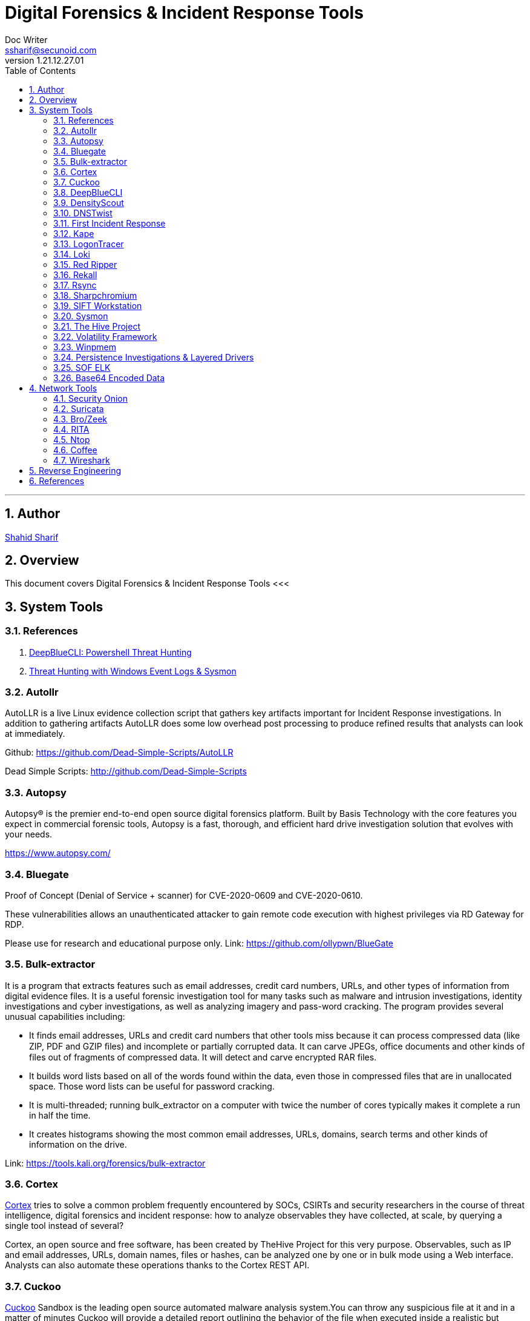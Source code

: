 = Digital Forensics & Incident Response Tools
Doc Writer <ssharif@secunoid.com>
v1.21.12.27.01
:numbered:
:sectnum:
:sectnumlevels: 10
:chapter-label:
:toc: right
:toclevels: 10
:docinfo:
:docinfo1:
:docinfo2:
:description: This document covers Digital Forensics & Incident Response Tools
:keywords: information security, cyber security, digital forensics, incident response
:imagesdir: images
:stylesheet:
:homepage: https://www.secunoid.com
'''


<<<
== Author
https://www.linkedin.com/in/shahidsharif[Shahid Sharif]

== Overview
This document covers Digital Forensics & Incident Response Tools
<<<

== System Tools

=== References
. https://holisticinfosec.io/post/deepbluecli/[DeepBlueCLI: Powershell Threat Hunting]
. https://www.netscylla.com/blog/2020/02/01/Threat-hunting-with-Windows-Event-Logs.html[Threat Hunting with Windows Event Logs & Sysmon]

=== Autollr
AutoLLR is a live Linux evidence collection script that gathers key artifacts important for Incident Response investigations. In addition to gathering artifacts AutoLLR does some low overhead post processing to produce refined results that analysts can look at immediately.

Github: https://github.com/Dead-Simple-Scripts/AutoLLR 

Dead Simple Scripts: http://github.com/Dead-Simple-Scripts 

=== Autopsy
Autopsy® is the premier end-to-end open source digital forensics platform. Built by Basis Technology with the core features you expect in commercial forensic tools, Autopsy is a fast, thorough, and efficient hard drive investigation solution that evolves with your needs.

https://www.autopsy.com/

=== Bluegate
Proof of Concept (Denial of Service + scanner) for CVE-2020-0609 and CVE-2020-0610.

These vulnerabilities allows an unauthenticated attacker to gain remote code execution with highest privileges via RD Gateway for RDP.

Please use for research and educational purpose only.
Link: https://github.com/ollypwn/BlueGate

=== Bulk-extractor
It is a program that extracts features such as email addresses, credit card numbers, URLs, and other types of information from digital evidence files. It is a useful forensic investigation tool for many tasks such as malware and intrusion investigations, identity investigations and cyber investigations, as well as analyzing imagery and pass-word cracking. The program provides several unusual capabilities including:

* It finds email addresses, URLs and credit card numbers that other tools miss because it can process compressed data (like ZIP, PDF and GZIP ﬁles) and incomplete or partially corrupted data. It can carve JPEGs, office documents and other kinds of files out of fragments of compressed data. It will detect and carve encrypted RAR files.
* It builds word lists based on all of the words found within the data, even those in compressed files that are in unallocated space. Those word lists can be useful for password cracking.
* It is multi-threaded; running bulk_extractor on a computer with twice the number of cores typically makes it complete a run in half the time.
* It creates histograms showing the most common email addresses, URLs, domains, search terms and other kinds of information on the drive.

Link: https://tools.kali.org/forensics/bulk-extractor

=== Cortex
https://github.com/TheHive-Project/Cortex/[Cortex] tries to solve a common problem frequently encountered by SOCs, CSIRTs and security researchers in the course of threat intelligence, digital forensics and incident response: how to analyze observables they have collected, at scale, by querying a single tool instead of several?

Cortex, an open source and free software, has been created by TheHive Project for this very purpose. Observables, such as IP and email addresses, URLs, domain names, files or hashes, can be analyzed one by one or in bulk mode using a Web interface. Analysts can also automate these operations thanks to the Cortex REST API.

=== Cuckoo
https://cuckoosandbox.org/[Cuckoo] Sandbox is the leading open source automated malware analysis system.You can throw any suspicious file at it and in a matter of minutes Cuckoo will provide a detailed report outlining the behavior of the file when executed inside a realistic but isolated environment.

Malware is the swiss-army knife of cybercriminals and any other adversary to your corporation or organization.

In these evolving times, detecting and removing malware artifacts is not enough: it's vitally important to understand how they operate in order to understand the context, the motivations, and the goals of a breach.

Cuckoo Sandbox is free software that automated the task of analyzing any malicious file under Windows, macOS, Linux, and Android.

=== DeepBlueCLI
https://github.com/sans-blue-team/DeepBlueCLI[DeepBlueCLI] is a PowerShell Module for Threat Hunting via Windows Event Logs.

=== DensityScout
DensityScout is a tool that has been written for one purpose: finding (possibly unknown) malware on a potentially infected system. Therefore it takes advantage of the typical approach of malware authors to protect their "products" with obfuscation like run-time-packing and -encryption. The tool itself is based on the concept of our Bytehist tool, btw.

*So what does DensityScout do?*
DensityScout's main focus is to scan a desired file-system-path by calculating the density of each file to finally print out an accordingly descending list. Usually most Microsoft Windows executables are not packed or encrypted in any way which throws the hits of malicious executables to the top of the list where one can easily focus on.

*What's Density?*
Density can also be understood as "entropy". However, the algorithm behind density is not 100% equal to the one which entropy is based on. So we decided to choose a different name.

Link: https://www.cert.at/downloads/software/densityscout_en.html

=== DNSTwist
https://www.blackhatethicalhacking.com/tools/dnstwist/[dnstwist] takes in your domain name as a seed, generates a list of potential phishing domains and then checks to see if they are registered. Additionally it can test if the mail server from MX record can be used to intercept misdirected corporate e-mails and it can generate fuzzy hashes of the web pages to see if they are live phishing sites.

=== First Incident Response
https://github.com/certsocietegenerale/FIR[FIR] (Fast Incident Response) is an cybersecurity incident management platform designed with agility and speed in mind. It allows for easy creation, tracking, and reporting of cybersecurity incidents.

FIR is for anyone needing to track cybersecurity incidents (CSIRTs, CERTs, SOCs, etc.). It was tailored to suit our needs and our team's habits, but we put a great deal of effort into making it as generic as possible before releasing it so that other teams around the world may also use it and customize it as they see fit.

=== Kape
KAPE is a multi-function program that primarily: 

. collects files
. processes collected files with one or more programs.

KAPE reads configuration files on the fly and based on their contents, collects and processes relevant files. This makes KAPE very extensible in that the program’s author does not need to be involved to add or expand functionality.

As we will see later in more detail, KAPE uses the concepts of targets and modules to do its work. KAPE comes with a range of default targets and modules for operations most commonly required in forensic exams. These can also serve as models  for creating new targets and modules.

At a high level, KAPE works by adding file masks to a queue. This queue is then used to find and copy files from a source location. For files that are locked by the operating system, a second run bypasses the lock. At the end of the process, KAPE will make a copy and preserve metadata about all available files from a source location into a given directory. The second (optional) stage of processing is to run one or more programs against the collected data. This too works by targeting either specific file names or directories. Various programs are run against the files, and the output from the programs is then saved in directories named after a category, such as EvidenceOfExecution, BrowserHistory or AccountUsage.

By grouping things by category, examiners of all skill levels have the means to discover relevant information regardless of an individual artifact's source. In other words, an examiner no longer need to know how to process prefetch, shimcache, amcache, userassist, etc., as they relate to evidence of execution artifacts. Ultimately, a wider range of artifacts can be leveraged for any given requirement.

Link: https://www.kroll.com/en/insights/publications/cyber/kroll-artifact-parser-extractor-kape

=== LogonTracer
https://github.com/JPCERTCC/LogonTracer[LogonTracer] is a tool to investigate malicious logon by visualizing and analyzing Windows Active Directory event logs. This tool associates a host name (or an IP address) and account name found in logon-related events and displays it as a graph. This way, it is possible to see in which account login attempt occurs and which host is used.
This tool can visualize the following event id related to Windows logon based on https://www.first.org/resources/papers/conf2016/FIRST-2016-105.pdf[this research].

* 4624: Successful logon
* 4625: Logon failure
* 4768: Kerberos Authentication (TGT Request)
* 4769: Kerberos Service Ticket (ST Request)
* 4776: NTLM Authentication
* 4672: Assign special privileges

=== Loki
LOKI Free IOC Scanner: http://www.nextron-systems.com/loki/ 

Loki Github: http://github.com/Neo23x0/Loki

Automating APT Scanning with Loki Scanner and Splunk: http://www.redblue.team/2017/04/automating-apt-scanning-with-loki.html

=== Red Ripper
When you an image file, load them into red ripper.  Has plugins that you can run against a registry hive.

=== Rekall
http://www.rekall-forensic.com/[Rekall] is an advanced forensic and incident response framework. While it began life purely as a memory forensic framework, it has now evolved into a complete platform.  Rekall implements the most advanced analysis techniques in the field, while still being developed in the open, with a free and open source license. Many of the innovations implemented within Rekall have been published in http://www.rekall-forensic.com/documentation-1/publications[peer reviewed papers] .  

Rekall provides an end-to-end solution to incident responders and forensic analysts. From state of the art acquisition tools, to the most advanced open source memory analysis framework. http://www.rekall-forensic.com/documentation-1/rekall-documentation/rekall-at-a-glance[Rekall at a glance].

=== Rsync
Last ditch collection tool.  

=== Sharpchromium
https://www.blackhatethicalhacking.com/tools/sharp-chromium/

=== SIFT Workstation
The https://digital-forensics.sans.org/community/downloads[SIFT] Workstation is a group of free open-source incident response and forensic tools designed to perform detailed digital forensic examinations in a variety of settings. It can match any current incident response and forensic tool suite. SIFT demonstrates that advanced incident response capabilities and deep dive digital forensic techniques to intrusions can be accomplished using cutting-edge open-source tools that are freely available and frequently updated.

=== Sysmon
A windows system driver that captures events and sends them to eventlog. It can be downloaded from sysinternals website. 

. https://github.com/SwiftOnSecurity/[Swift on Security Sysmon Config file]

=== The Hive Project
https://github.com/TheHive-Project[TheHive] is a scalable 4-in-1 open source and free Security Incident Response Platform designed to make life easier for SOCs, CSIRTs, CERTs and any information security practitioner dealing with security incidents that need to be investigated and acted upon swiftly. It is the perfect companion for MISP. You can synchronize it with one or multiple MISP instances to start investigations out of MISP events. You can also export an investigation's results as a MISP event to help your peers and partners detect and react to attacks you've dealt with. Additionally, when TheHive is used in conjunction with Cortex, security analysts and researchers can easily analyze hundred of observables at once using more than 100 analyzers, contain an incident or eradicate malware thanks to Cortex responders.

=== Volatility Framework
Digital investigations had focused primarily on finding contraband within hard drive images. https://www.volatilityfoundation.org/[Volatility Foundation] introduced people to the power of analyzing the runtime state of a system using the data found in volatile storage (RAM). It also provided a cross-platform, modular, and extensible platform to encourage further work into this exciting area of research. Another major goal of the project was to encourage the collaboration, innovation, and accessibility to knowledge that had been common within the offensive software communities.

​Since that time, memory analysis has become one of the most important topics to the future of digital investigations and Volatility has become the world’s most widely used memory forensics platform. The project is supported by one of the largest and most active communities in the forensics industry. Volatility also provides a unique platform that enables cutting edge research to be immediately transitioned into the hands of digital investigators. As a result, research built on top of Volatility has appeared at the top academic conferences and Volatility has been used on some of the most critical investigations of the past decade. It has become an indispensible digital investigation tool relied upon by law enforcement, military, academia, and commercial investigators throughout the world.

Volatility development is now supported by The Volatility Foundation, an independent 501(c) (3) non-profit organization. The foundation was established to promote the use of Volatility and memory analysis within the forensics community, to defend the project's intellectual property (trademarks, licenses, etc.) and longevity, and, finally, to help advance innovative memory analysis research. Along these lines, the foundation was also formed to help protect the rights of the developers who sacrifice their time and resources to make the world’s most advanced memory forensics platform free and open source.

=== Winpmem

=== Persistence Investigations & Layered Drivers
* Layered drivers help find network sniffers, keyboard key loggers
* Triage methodology for persistence, focusing on layered drivers
* Common attacker practices:
** Redline - detects drivers and displaying information about them
** NTFS Driver - System Restore Driver should be check what is layered on top of it. It is called SR
KBD Class driver, associated with Key logging driver.

New Audit Viewer for Memoryze: https://www.fireeye.com/blog/threat-research/2008/11/new-audit-viewer-for-memoryze.html
Forensics #2 / Windows Forensics using Redline: https://attackersmindset.com/2018/05/22/forensics-2-windows-forensics-using-redline/
Redline user’s Guide: https://www.fireeye.com/content/dam/fireeye-www/services/freeware/ug-redline.pdf

=== SOF ELK

SOF-ELK® is a “big data analytics” platform focused on the typical needs of computer forensic investigators/analysts and information security operations personnel. The platform is a customized build of the open source Elastic stack, consisting of the Elasticsearch storage and search engine, Logstash ingest and enrichment system, Kibana dashboard frontend, and Elastic Beats log shipper (specifically filebeat). With a significant amount of customization and ongoing development, SOF-ELK® users can avoid the typically long and involved setup process the Elastic stack requires. Instead, they can simply download the pre-built and ready-to-use SOF-ELK® virtual appliance that consumes various source data types (numerous log types as well as NetFlow), parsing out the most critical data and visualizing it on several stock dashboards. Advanced users can build visualizations the suit their own investigative or operational requirements, optionally contributing those back to the primary code repository.

Link: https://github.com/philhagen/sof-ELK 
Training: https://youtu.be/Hk6An-LJ4jY   

=== Base64 Encoded Data
Base64 endoded data is not human readable, but it is determinsitic, similar to rot13 decoder.

. https://digital-forensics.sans.org/blog/2011/01/09/digital-forensics-finding-encoded-evidence[Finding encoded evidence]
. https://az4n6.blogspot.com/2017/10/finding-and-decoding-malicious.html[Finding and Decoding Malicious PowerShell Scripts]
. https://skorks.com/2009/08/different-types-of-encoding-schemes-a-primer/[Different Types Of Encoding Schemes – A Primer]
. https://github.com/secnonsense/decode.py[Python Decoder]

== Network Tools

=== Security Onion
https://securityonion.net/[Security Onion] is a free and open source Linux distribution for intrusion detection, enterprise security monitoring, and log management. It includes Elasticsearch, Logstash, Kibana, Snort, Suricata, Zeek (formerly known as Bro), Wazuh, Sguil, Squert, CyberChef, NetworkMiner, and many other security tools. The easy-to-use Setup wizard allows you to build an army of distributed sensors for your enterprise in minutes!

=== Suricata
https://suricata-ids.org/[Suricata] is a free and open source, mature, fast and robust network threat detection engine.

The Suricata engine is capable of real time intrusion detection (IDS), inline intrusion prevention (IPS), network security monitoring (NSM) and offline pcap processing.

Suricata inspects the network traffic using a powerful and extensive rules and signature language, and has powerful Lua scripting support for detection of complex threats.

With standard input and output formats like YAML and JSON integrations with tools like existing SIEMs, Splunk, Logstash/Elasticsearch, Kibana, and other database become effortless.

Suricata’s fast paced community driven development focuses on security, usability and efficiency.

The Suricata project and code is owned and supported by the Open Information Security Foundation (OISF), a non-profit foundation committed to ensuring Suricata’s development and sustained success as an open source project.

=== Bro/Zeek
https://zeek.org/[Zeek] is an open source software platform that provides compact, high-fidelity transaction logs, file content, and fully customized output to analysts, from the smallest home office to the largest, fastest research and commercial networks.

Zeek helps organizations understand how their network is being used, supporting security, performance, audit, and capacity missions.

Thanks to its network optimized programming language, vibrant open source community, and global footprint, Zeek provides the data and insights needed to tackle today’s toughest network challenges, in the enterprise, cloud, and industrial computing environments.

=== RITA
https://www.blackhillsinfosec.com/projects/rita/[RITA] stands for Real Intelligence Threat Analytics.   It helps you to not look at individual TCP streams, but rather look at the communication as it relates to much larger timeframes.

RITA's specific goal in life is frequency analysis and beconing detection.  It also does black list analysis, long connection analysis. It uses median and average distribution of a mean.

=== Ntop
https://www.ntop.org/[ntop] started as an open source project in 1998 whose goal was to create a simple yet effective web-based traffic monitoring platform. Many things have changed since then, including the nature of the traffic being analyzed, operating systems running on PCs, and the type of users. ntop changed too and from a single-project centric effort, we evolved into a full fledged research company whose goal is still the original one. Namely innovate in network monitoring using commodity hardware and open-source operating systems. As we benefit from the open-source community, we feel obliged to return to the community what we develop, so that many others, and not just us, can benefit too.

The industry is full of hardware companies who bundle their products with open-source products, just to offer a sale argument for their products. Or software companies who depend on other (either hardware or software companies) for running their applications. ntop does not belong to any of these categories. We are not hardware-vendor dependent, and our software does not rely on third-party companies who might impose high license fee or decide to send us (and thus our users) out of business. We are developing both software that better exploit commodity hardware (so we’re not vendor locked) and that runs on the operating system kernel, and monitoring applications. We control the whole lifecycle, optimize every single bit, and provide you support for all our components, as we have developed them and nobody knows them better than us. This is quite rare on this market, and thus we have the ability to optimize the software for the hardware we use, and create better products. Very few other companies such as Ferrari, Ducati or Apple can do that (we’re small but we believe we belong to this club).

=== Coffee

=== Wireshark

== Reverse Engineering

Link: https://github.com/0xZ0F/Z0FCourse_ReverseEngineering
Link: https://github.com/wtsxDev/reverse-engineering

== References
. https://www.youtube.com/watch?v=DuIXbz30mqk[Think You're Compromised? What Do We Do Next?]